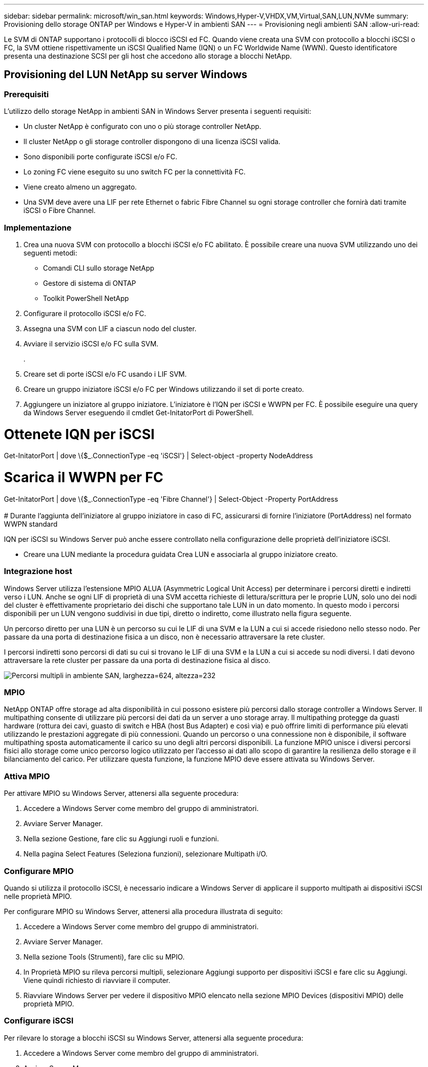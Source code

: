 ---
sidebar: sidebar 
permalink: microsoft/win_san.html 
keywords: Windows,Hyper-V,VHDX,VM,Virtual,SAN,LUN,NVMe 
summary: Provisioning dello storage ONTAP per Windows e Hyper-V in ambienti SAN 
---
= Provisioning negli ambienti SAN
:allow-uri-read: 


[role="lead"]
Le SVM di ONTAP supportano i protocolli di blocco iSCSI ed FC. Quando viene creata una SVM con protocollo a blocchi iSCSI o FC, la SVM ottiene rispettivamente un iSCSI Qualified Name (IQN) o un FC Worldwide Name (WWN). Questo identificatore presenta una destinazione SCSI per gli host che accedono allo storage a blocchi NetApp.



== Provisioning del LUN NetApp su server Windows



=== Prerequisiti

L'utilizzo dello storage NetApp in ambienti SAN in Windows Server presenta i seguenti requisiti:

* Un cluster NetApp è configurato con uno o più storage controller NetApp.
* Il cluster NetApp o gli storage controller dispongono di una licenza iSCSI valida.
* Sono disponibili porte configurate iSCSI e/o FC.
* Lo zoning FC viene eseguito su uno switch FC per la connettività FC.
* Viene creato almeno un aggregato.
* Una SVM deve avere una LIF per rete Ethernet o fabric Fibre Channel su ogni storage controller che fornirà dati tramite iSCSI o Fibre Channel.




=== Implementazione

. Crea una nuova SVM con protocollo a blocchi iSCSI e/o FC abilitato. È possibile creare una nuova SVM utilizzando uno dei seguenti metodi:
+
** Comandi CLI sullo storage NetApp
** Gestore di sistema di ONTAP
** Toolkit PowerShell NetApp




. Configurare il protocollo iSCSI e/o FC.
. Assegna una SVM con LIF a ciascun nodo del cluster.
. Avviare il servizio iSCSI e/o FC sulla SVM.
+
.

. Creare set di porte iSCSI e/o FC usando i LIF SVM.
. Creare un gruppo iniziatore iSCSI e/o FC per Windows utilizzando il set di porte creato.
. Aggiungere un iniziatore al gruppo iniziatore. L'iniziatore è l'IQN per iSCSI e WWPN per FC. È possibile eseguire una query da Windows Server eseguendo il cmdlet Get-InitatorPort di PowerShell.




= Ottenete IQN per iSCSI +

Get-InitatorPort | dove \{$_.ConnectionType -eq 'iSCSI'} | Select-object -property NodeAddress



= Scarica il WWPN per FC +

Get-InitatorPort | dove \{$_.ConnectionType -eq 'Fibre Channel'} | Select-Object -Property PortAddress +
 +
# Durante l'aggiunta dell'iniziatore al gruppo iniziatore in caso di FC, assicurarsi di fornire l'iniziatore (PortAddress) nel formato WWPN standard

IQN per iSCSI su Windows Server può anche essere controllato nella configurazione delle proprietà dell'iniziatore iSCSI.

* Creare una LUN mediante la procedura guidata Crea LUN e associarla al gruppo iniziatore creato.




=== Integrazione host

Windows Server utilizza l'estensione MPIO ALUA (Asymmetric Logical Unit Access) per determinare i percorsi diretti e indiretti verso i LUN. Anche se ogni LIF di proprietà di una SVM accetta richieste di lettura/scrittura per le proprie LUN, solo uno dei nodi del cluster è effettivamente proprietario dei dischi che supportano tale LUN in un dato momento. In questo modo i percorsi disponibili per un LUN vengono suddivisi in due tipi, diretto o indiretto, come illustrato nella figura seguente.

Un percorso diretto per una LUN è un percorso su cui le LIF di una SVM e la LUN a cui si accede risiedono nello stesso nodo. Per passare da una porta di destinazione fisica a un disco, non è necessario attraversare la rete cluster.

I percorsi indiretti sono percorsi di dati su cui si trovano le LIF di una SVM e la LUN a cui si accede su nodi diversi. I dati devono attraversare la rete cluster per passare da una porta di destinazione fisica al disco.

image:win_image3.png["Percorsi multipli in ambiente SAN, larghezza=624, altezza=232"]



=== MPIO

NetApp ONTAP offre storage ad alta disponibilità in cui possono esistere più percorsi dallo storage controller a Windows Server. Il multipathing consente di utilizzare più percorsi dei dati da un server a uno storage array. Il multipathing protegge da guasti hardware (rottura dei cavi, guasto di switch e HBA (host Bus Adapter) e così via) e può offrire limiti di performance più elevati utilizzando le prestazioni aggregate di più connessioni. Quando un percorso o una connessione non è disponibile, il software multipathing sposta automaticamente il carico su uno degli altri percorsi disponibili. La funzione MPIO unisce i diversi percorsi fisici allo storage come unico percorso logico utilizzato per l'accesso ai dati allo scopo di garantire la resilienza dello storage e il bilanciamento del carico. Per utilizzare questa funzione, la funzione MPIO deve essere attivata su Windows Server.



=== Attiva MPIO

Per attivare MPIO su Windows Server, attenersi alla seguente procedura:

. Accedere a Windows Server come membro del gruppo di amministratori.


. Avviare Server Manager.
. Nella sezione Gestione, fare clic su Aggiungi ruoli e funzioni.
. Nella pagina Select Features (Seleziona funzioni), selezionare Multipath i/O.




=== Configurare MPIO

Quando si utilizza il protocollo iSCSI, è necessario indicare a Windows Server di applicare il supporto multipath ai dispositivi iSCSI nelle proprietà MPIO.

Per configurare MPIO su Windows Server, attenersi alla procedura illustrata di seguito:

. Accedere a Windows Server come membro del gruppo di amministratori.


. Avviare Server Manager.
. Nella sezione Tools (Strumenti), fare clic su MPIO.
. In Proprietà MPIO su rileva percorsi multipli, selezionare Aggiungi supporto per dispositivi iSCSI e fare clic su Aggiungi. Viene quindi richiesto di riavviare il computer.
. Riavviare Windows Server per vedere il dispositivo MPIO elencato nella sezione MPIO Devices (dispositivi MPIO) delle proprietà MPIO.




=== Configurare iSCSI

Per rilevare lo storage a blocchi iSCSI su Windows Server, attenersi alla seguente procedura:

. Accedere a Windows Server come membro del gruppo di amministratori.


. Avviare Server Manager.
. Nella sezione Strumenti, fare clic su iSCSI Initiator.
. Nella scheda rilevamento, fare clic su rileva portale.
. Fornisci l'indirizzo IP delle LIF associate alla SVM creata per lo storage NetApp per il protocollo SAN. Fare clic su Avanzate, configurare le informazioni nella scheda Generale, quindi fare clic su OK.
. L'iniziatore iSCSI rileva automaticamente la destinazione iSCSI e la elenca nella scheda Destinazioni.
. Selezionare la destinazione iSCSI nelle destinazioni rilevate. Fare clic su Connect (Connetti) per aprire la finestra Connect to Target (Connetti a destinazione).
. È necessario creare sessioni multiple dall'host Windows Server alle LIF iSCSI di destinazione sul cluster storage NetApp. A tale scopo, attenersi alla seguente procedura:


. Nella finestra connessione a destinazione, selezionare Enable MPIO (attiva MPIO) e fare clic su Advanced (Avanzate).
. In Impostazioni avanzate nella scheda Generale, selezionare la scheda locale come Microsoft iSCSI Initiator e selezionare l'IP iniziatore e l'IP del portale di destinazione.
. È inoltre necessario effettuare la connessione utilizzando il secondo percorso. Pertanto, ripetere i passi da 5 a 8, ma questa volta selezionare l'IP iniziatore e l'IP del portale di destinazione per il secondo percorso.
. Selezionare la destinazione iSCSI nelle destinazioni rilevate nella finestra principale di iSCSI Properties e fare clic su Properties.
. La finestra Proprietà mostra che sono state rilevate più sessioni. Selezionare la sessione, fare clic su Devices (periferiche), quindi fare clic sul pulsante MPIO per configurare il criterio di bilanciamento del carico. Vengono visualizzati tutti i percorsi configurati per il dispositivo e tutti i criteri di bilanciamento del carico sono supportati. In genere, NetApp consiglia di eseguire il round robin con il sottoinsieme e questa impostazione è quella predefinita per gli array con ALUA attivato. Round robin è l'impostazione predefinita per gli array Active-Active che non supportano ALUA.




=== Rileva lo storage a blocchi

Per rilevare lo storage a blocchi iSCSI o FC su Windows Server, attenersi alla seguente procedura:

. Fare clic su Gestione computer nella sezione Strumenti di Gestione server.
. In Gestione computer, fare clic sulla sezione Gestione disco in archiviazione, quindi fare clic su altre azioni e ripetere la scansione dei dischi. In questo modo vengono visualizzati i LUN iSCSI raw.
. Fare clic sul LUN rilevato e renderlo online. Quindi selezionare Initialize Disk (Inizializza disco) utilizzando la partizione MBR o GPT. Creare un nuovo volume semplice fornendo le dimensioni del volume e la lettera dell'unità e formattarlo utilizzando FAT, FAT32, NTFS o il file system resiliente (Refs).




=== Best Practice

* NetApp consiglia di attivare il thin provisioning sui volumi che ospitano le LUN.
* Per evitare problemi di multipathing, NetApp consiglia di utilizzare tutte le 10Gb sessioni o tutte le 1Gb sessioni a un determinato LUN.
* NetApp consiglia di confermare l'abilitazione di ALUA nel sistema storage. ALUA è attivato per impostazione predefinita su ONTAP.
* Nell'host del server Windows a cui è mappata la LUN NetApp, attivare il servizio iSCSI (TCP-in) per il servizio in entrata e il servizio iSCSI (TCP-out) per il servizio in uscita nelle impostazioni del firewall. Queste impostazioni consentono il passaggio del traffico iSCSI da e verso l'host Hyper-V e il controller NetApp.




== Provisioning delle LUN NetApp sul server Nano



=== Prerequisiti

Oltre ai prerequisiti menzionati nella sezione precedente, il ruolo di archiviazione deve essere abilitato dal lato server Nano. Ad esempio, Nano Server deve essere distribuito utilizzando l'opzione -Storage. Per distribuire Nano Server, vedere la sezione "link:win_deploy_nano.html["Distribuire Nano Server."]"



=== Implementazione

Per eseguire il provisioning dei LUN NetApp su un server nano, attenersi alla seguente procedura:

. Connettersi al Nano Server in modalità remota seguendo le istruzioni riportate nella sezione "link:win_deploy_nano.html["Connettersi a Nano Server"]."
. Per configurare iSCSI, eseguire i seguenti cmdlet PowerShell sul Nano Server:
+
....
# Start iSCSI service, if it is not already running
Start-Service msiscsi
....
+
....
# Create a new iSCSI target portal
New-IscsiTargetPortal â€“TargetPortalAddress <SVM LIF>
....
+
....
# View the available iSCSI targets and their node address
Get-IscsiTarget
....
+
....
# Connect to iSCSI target
Connect-IscsiTarget -NodeAddress <NodeAddress>
....
+
....
# NodeAddress is retrived in above cmdlet Get-IscsiTarget
# OR
Get-IscsiTarget | Connect-IscsiTarget
....
+
....
# View the established iSCSI session
Get-IscsiSession
....
+
 # Note the InitiatorNodeAddress retrieved in the above cmdlet Get-IscsiSession. This is the IQN for Nano server and this needs to be added in the Initiator group on NetApp Storage
+
....
# Rescan the disks
Update-HostStorageCache
....


. Aggiungere un iniziatore al gruppo iniziatore.
+
 Add the InitiatorNodeAddress retrieved from the cmdlet Get-IscsiSession to the Initiator Group on NetApp Controller


. Configurare MPIO.
+
....
# Enable MPIO Feature
Enable-WindowsOptionalFeature -Online -FeatureName MultipathIo
....
+
....
# Get the Network adapters and their IPs
Get-NetIPAddress â€“AddressFamily IPv4 â€“PrefixOrigin <Dhcp or Manual>
....
+
....
# Create one MPIO-enabled iSCSI connection per network adapter
Connect-IscsiTarget -NodeAddress <NodeAddress> -IsPersistent $True â€“IsMultipathEnabled $True â€“InitiatorPortalAddress <IP Address of ethernet adapter>
....
+
....
# NodeAddress is retrieved from the cmdlet Get-IscsiTarget
# IPs are retrieved in above cmdlet Get-NetIPAddress
....
+
....
# View the connections
Get-IscsiConnection
....


. Rileva lo storage a blocchi.
+
....
# Rescan disks
Update-HostStorageCache
....
+
....
# Get details of disks
Get-Disk
....
+
....
# Initialize disk
Initialize-Disk -Number <DiskNumber> -PartitionStyle <GPT or MBR>
....
+
....
# DiskNumber is retrived in the above cmdlet Get-Disk
# Bring the disk online
Set-Disk -Number <DiskNumber> -IsOffline $false
....
+
....
# Create a volume with maximum size and default drive letter
New-Partition -DiskNumber <DiskNumber> -UseMaximumSize -AssignDriveLetter
....
+
....
# To choose the size and drive letter use -Size and -DriveLetter parameters
# Format the volume
Format-Volume -DriveLetter <DriveLetter> -FileSystem <FAT32 or NTFS or REFS>
....




== Avvio da SAN

Un host fisico (server) o una macchina virtuale Hyper-V può avviare il sistema operativo Windows Server direttamente da una LUN NetApp invece del disco rigido interno. Nell'approccio all'avvio da SAN, l'immagine del sistema operativo da cui eseguire l'avvio risiede su una LUN NetApp collegata a un host fisico o a una VM. Per un host fisico, l'HBA dell'host fisico è configurato per utilizzare il LUN NetApp per l'avvio. Per una VM, la LUN NetApp è collegata come disco pass-through per l'avvio.



=== Approccio FlexClone di NetApp

Grazie alla tecnologia NetApp FlexClone, è possibile clonare immediatamente le LUN di avvio con un'immagine del sistema operativo e allegarle ai server e alle macchine virtuali per fornire rapidamente immagini del sistema operativo pulite, come illustrato nella figura seguente.

image:win_image4.png["Avviare le LUN con FlexClone NetApp, width=561, height=357"]



=== Avvio da SAN per host fisico



==== Prerequisiti

* L'host fisico (server) dispone di un HBA iSCSI o FC appropriato.
* È stato scaricato un driver di periferica HBA adatto per il server che supporta Windows Server.
* Il server dispone di un'unità CD/DVD o di un supporto virtuale adatto per inserire l'immagine ISO di Windows Server ed è stato scaricato il driver del dispositivo HBA.
* Viene eseguito il provisioning di una LUN iSCSI o FC NetApp sullo storage controller del NetApp.




==== Implementazione

Per configurare l'avvio da SAN per un host fisico, attenersi alla seguente procedura:

. Attivare BootBIOS sull'HBA del server.
. Per gli HBA iSCSI, configurare l'IP iniziatore, il nome del nodo iSCSI e la modalità di avvio della scheda nelle impostazioni del BIOS di avvio.
. Quando si crea un gruppo iniziatore per iSCSI e/o FC su un controller di storage NetApp, aggiungere l'iniziatore HBA del server al gruppo. L'iniziatore HBA del server è il WWPN per l'HBA FC o il nome del nodo iSCSI per l'HBA iSCSI.
. Creare un LUN sullo storage controller NetApp con un ID LUN di 0 e associarlo al gruppo iniziatore creato nella fase precedente. Questo LUN serve come LUN di boot.
. Limitare l'HBA a un singolo percorso verso il LUN di avvio. È possibile aggiungere altri percorsi dopo l'installazione di Windows Server sul LUN di avvio per sfruttare la funzione multipathing.
. Utilizzare l'utilità BootBIOS dell'HBA per configurare il LUN come dispositivo di avvio.
. Riavviare l'host e accedere all'utilità BIOS host.
. Configurare il BIOS host in modo che il LUN di avvio sia il primo dispositivo nell'ordine di avvio.
. Dall'ISO di Windows Server, avviare il programma di installazione.
. Quando l'installazione richiede "dove installare Windows?", fare clic su carica driver nella parte inferiore della schermata di installazione per avviare la pagina Seleziona driver da installare. Fornire il percorso del driver di periferica HBA scaricato in precedenza e completare l'installazione del driver.
. Ora il LUN di avvio creato in precedenza deve essere visibile nella pagina di installazione di Windows. Selezionare il LUN di avvio per l'installazione di Windows Server sul LUN di avvio e terminare l'installazione.




=== Avvio da SAN per Virtual Machine

Per configurare l'avvio da SAN per una VM, attenersi alla seguente procedura:



==== Implementazione

. Quando si crea un gruppo iniziatore per iSCSI o FC su un controller di storage NetApp, aggiungere al controller il codice IQN per iSCSI o il codice WWN per FC del server Hyper-V.
. Creare LUN o cloni LUN sullo storage controller NetApp e associarli al gruppo iniziatore creato nella fase precedente. Queste LUN fungono da LUN di boot per le macchine virtuali.
. Rilevare le LUN sul server Hyper-V, portarle online e inizializzarle.
. Portare i LUN offline.
. Creare le macchine virtuali con l'opzione Allega un disco rigido virtuale in un secondo momento nella pagina Connetti disco rigido virtuale.
. Aggiunta di un LUN come disco pass-through a una macchina virtuale.
+
.. Aprire le impostazioni VM.
.. Fare clic su Controller IDE 0, selezionare disco rigido e fare clic su Aggiungi. Selezionando IDE Controller 0 questo disco diventa il primo dispositivo di avvio per la VM.
.. Selezionare disco rigido fisico nelle opzioni disco rigido e selezionare un disco dall'elenco come disco pass-through. I dischi sono i LUN configurati nelle fasi precedenti.


. Installare Windows Server sul disco pass-through.




=== Best Practice

* Verificare che i LUN siano offline. In caso contrario, il disco non può essere aggiunto come disco pass-through a una VM.
* Quando esistono più LUN, annotare il numero del disco del LUN nella gestione del disco. Questa operazione è necessaria perché i dischi elencati per la VM sono elencati con il numero del disco. Inoltre, la selezione del disco come disco pass-through per la VM si basa su questo numero di disco.
* NetApp consiglia di evitare il raggruppamento delle schede di rete per le schede di rete iSCSI.
* NetApp consiglia di utilizzare ONTAP MPIO configurato sull'host a scopo di storage.


